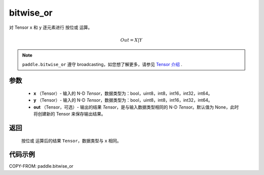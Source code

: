 .. _cn_api_tensor_bitwise_or:

bitwise_or
-------------------------------

.. py:function:: paddle.bitwise_or(x, y, out=None, name=None)

对 Tensor ``x`` 和 ``y`` 逐元素进行 ``按位或`` 运算。

.. math::
       Out = X | Y

.. note::
    ``paddle.bitwise_or`` 遵守 broadcasting，如您想了解更多，请参见 `Tensor 介绍`_ .

    .. _Tensor 介绍: ../../guides/beginner/tensor_cn.html#id7

参数
::::::::::::

        - **x** （Tensor）- 输入的 N-D `Tensor`，数据类型为：bool，uint8，int8，int16，int32，int64。
        - **y** （Tensor）- 输入的 N-D `Tensor`，数据类型为：bool，uint8，int8，int16，int32，int64。
        - **out** （Tensor，可选）- 输出的结果 `Tensor`，是与输入数据类型相同的 N-D `Tensor`。默认值为 None，此时将创建新的 Tensor 来保存输出结果。

返回
::::::::::::
 ``按位或`` 运算后的结果 ``Tensor``，数据类型与 ``x`` 相同。

代码示例
::::::::::::

COPY-FROM: paddle.bitwise_or
